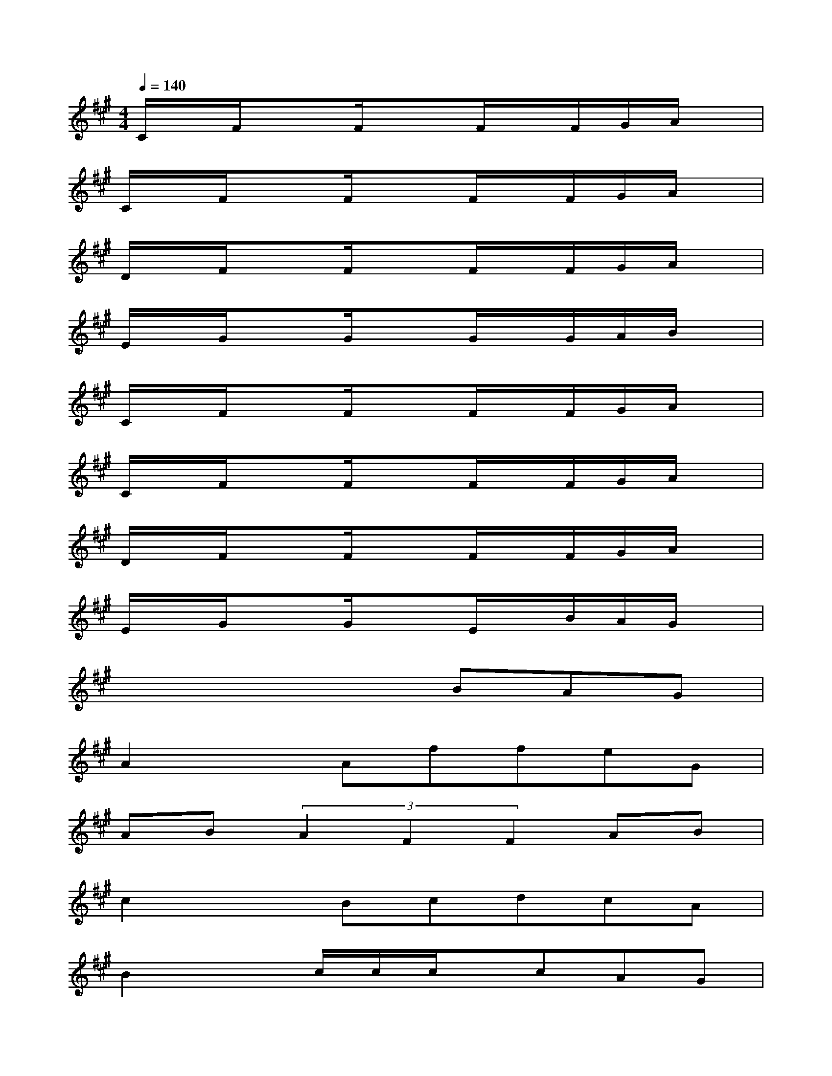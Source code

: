 X:1
T:
M:4/4
L:1/8
Q:1/4=140
K:A%3sharps
V:1
C/2x/2F/2x3/2F/2x3/2F/2x/2F/2G/2A/2x/2|
C/2x/2F/2x3/2F/2x3/2F/2x/2F/2G/2A/2x/2|
D/2x/2F/2x3/2F/2x3/2F/2x/2F/2G/2A/2x/2|
E/2x/2G/2x3/2G/2x3/2G/2x/2G/2A/2B/2x/2|
C/2x/2F/2x3/2F/2x3/2F/2x/2F/2G/2A/2x/2|
C/2x/2F/2x3/2F/2x3/2F/2x/2F/2G/2A/2x/2|
D/2x/2F/2x3/2F/2x3/2F/2x/2F/2G/2A/2x/2|
E/2x/2G/2x3/2G/2x3/2E/2x/2B/2A/2G/2x/2|
x4xBAG|
A2xAffeG|
AB(3A2F2F2AB|
c2xBcdcA|
B2xc/2c/2c/2x/2cAG|
A2xAffeG|
ABAF3/2x/2FAB|
c2xccAce